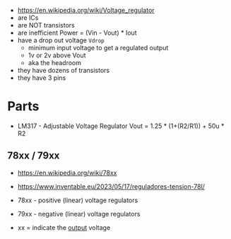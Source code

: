- https://en.wikipedia.org/wiki/Voltage_regulator
- are ICs
- are NOT transistors
- are inefficient
  Power = (Vin - Vout) * Iout
- have a drop out voltage ~Vdrop~
  - minimum input voltage to get a regulated output
  - 1v or 2v above Vout
  - aka the headroom
- they have dozens of transistors
- they have 3 pins

#+CAPTION: unregulated(top) and regulated(bottom) voltage
#+ATTR_ORG: :width 300
[[https://europe1.discourse-cdn.com/arduino/optimized/4X/9/b/7/9b71f04d0e8c22b4ff58be5a051a707088b7cdc8_2_669x500.jpeg]]

* Parts

- LM317 - Adjustable Voltage Regulator
  Vout = 1.25 * (1+(R2/R1)) + 50u * R2

** 78xx / 79xx

- https://en.wikipedia.org/wiki/78xx
- https://www.inventable.eu/2023/05/17/reguladores-tension-78l/

- 78xx - positive (linear) voltage regulators
- 79xx - negative (linear) voltage regulators
- xx = indicate the _output_ voltage
